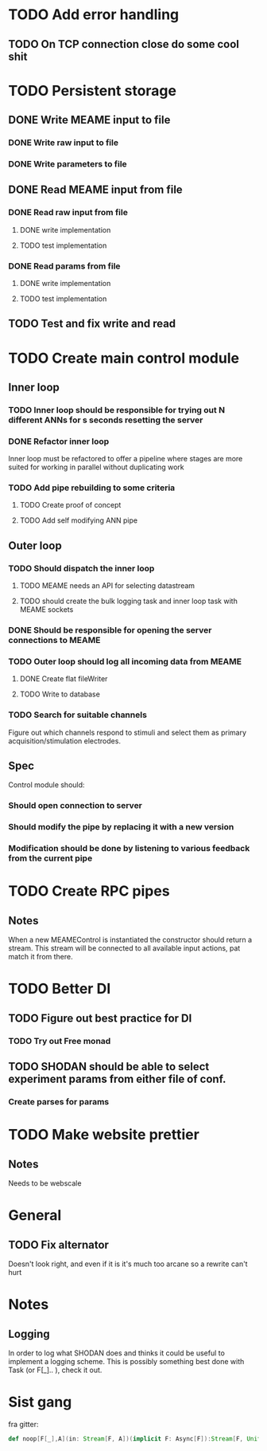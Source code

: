 * TODO Add error handling
** TODO On TCP connection close do some cool shit
 

* TODO Persistent storage
** DONE Write MEAME input to file
   CLOSED: [2017-03-13 ma. 17:47]
*** DONE Write raw input to file
    CLOSED: [2017-03-12 sø. 12:40]
*** DONE Write parameters to file
    CLOSED: [2017-03-13 ma. 17:47]
** DONE Read MEAME input from file
   CLOSED: [2017-03-14 ti. 17:07]
*** DONE Read raw input from file
    CLOSED: [2017-03-14 ti. 17:07]
**** DONE write implementation
     CLOSED: [2017-03-12 sø. 16:02]
**** TODO test implementation
*** DONE Read params from file
    CLOSED: [2017-03-13 ma. 17:47]
**** DONE write implementation
     CLOSED: [2017-03-12 sø. 16:03]
**** TODO test implementation

    
** TODO Test and fix write and read

* TODO Create main control module
** Inner loop
*** TODO Inner loop should be responsible for trying out N different ANNs for s seconds resetting the server
*** DONE Refactor inner loop
    CLOSED: [2017-03-11 lø. 17:01]
    Inner loop must be refactored to offer a pipeline where stages are more suited for working
    in parallel without duplicating work
*** TODO Add pipe rebuilding to some criteria
**** TODO Create proof of concept
**** TODO Add self modifying ANN pipe
** Outer loop
*** TODO Should dispatch the inner loop
**** TODO MEAME needs an API for selecting datastream
**** TODO should create the bulk logging task and inner loop task with MEAME sockets
*** DONE Should be responsible for opening the server connections to MEAME
    CLOSED: [2017-03-11 lø. 17:01]
*** TODO Outer loop should log all incoming data from MEAME
**** DONE Create flat fileWriter
     CLOSED: [2017-03-11 lø. 17:01]
**** TODO Write to database
*** TODO Search for suitable channels
    Figure out which channels respond to stimuli and select them as
    primary acquisition/stimulation electrodes.
** Spec
   Control module should:
*** Should open connection to server
*** Should modify the pipe by replacing it with a new version
*** Modification should be done by listening to various feedback from the current pipe


* TODO Create RPC pipes
** Notes
   When a new MEAMEControl is instantiated the constructor should return a stream.
   This stream will be connected to all available input actions, pat match it from there.


* TODO Better DI
** TODO Figure out best practice for DI
*** TODO Try out Free monad
** TODO SHODAN should be able to select experiment params from either file of conf.
*** Create parses for params


* TODO Make website prettier
** Notes
   Needs to be webscale


* General
** TODO Fix alternator
   Doesn't look right, and even if it is it's much too arcane so a rewrite can't hurt


* Notes
** Logging
   In order to log what SHODAN does and thinks it could be useful to implement a logging scheme.
   This is possibly something best done with Task (or F[_].. ), check it out.

* Sist gang
  fra gitter: 

  #+BEGIN_SRC scala
  def noop[F[_],A](in: Stream[F, A])(implicit F: Async[F]):Stream[F, Unit] = _.evalMap(_ => F.pure(()))
  #+END_SRC
